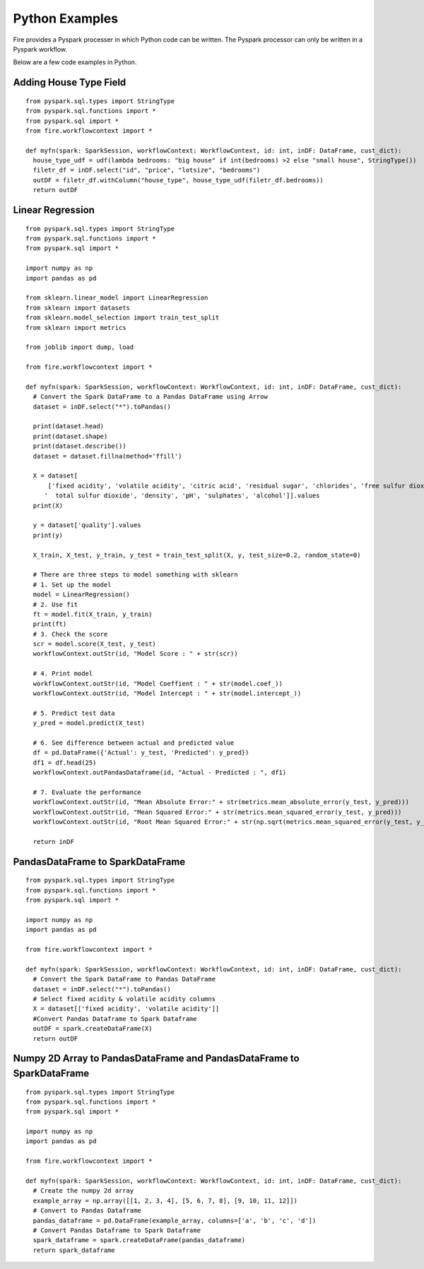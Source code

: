 Python Examples
----------------------

Fire provides a Pyspark processer in which Python code can be written. The Pyspark processor can only be written in a Pyspark workflow.

Below are a few code examples in Python.

Adding House Type Field
======================================

::

    from pyspark.sql.types import StringType
    from pyspark.sql.functions import *
    from pyspark.sql import *
    from fire.workflowcontext import *

    def myfn(spark: SparkSession, workflowContext: WorkflowContext, id: int, inDF: DataFrame, cust_dict):
      house_type_udf = udf(lambda bedrooms: "big house" if int(bedrooms) >2 else "small house", StringType())
      filetr_df = inDF.select("id", "price", "lotsize", "bedrooms")
      outDF = filetr_df.withColumn("house_type", house_type_udf(filetr_df.bedrooms))
      return outDF


Linear Regression 
===========================================================

::

    from pyspark.sql.types import StringType
    from pyspark.sql.functions import *
    from pyspark.sql import *

    import numpy as np
    import pandas as pd

    from sklearn.linear_model import LinearRegression
    from sklearn import datasets
    from sklearn.model_selection import train_test_split
    from sklearn import metrics

    from joblib import dump, load

    from fire.workflowcontext import *

    def myfn(spark: SparkSession, workflowContext: WorkflowContext, id: int, inDF: DataFrame, cust_dict):
      # Convert the Spark DataFrame to a Pandas DataFrame using Arrow
      dataset = inDF.select("*").toPandas()
  
      print(dataset.head)
      print(dataset.shape)
      print(dataset.describe())
      dataset = dataset.fillna(method='ffill')
    
      X = dataset[
          ['fixed acidity', 'volatile acidity', 'citric acid', 'residual sugar', 'chlorides', 'free sulfur dioxide',
         '  total sulfur dioxide', 'density', 'pH', 'sulphates', 'alcohol']].values
      print(X)

      y = dataset['quality'].values
      print(y)

      X_train, X_test, y_train, y_test = train_test_split(X, y, test_size=0.2, random_state=0)

      # There are three steps to model something with sklearn
      # 1. Set up the model
      model = LinearRegression()
      # 2. Use fit
      ft = model.fit(X_train, y_train)
      print(ft)
      # 3. Check the score
      scr = model.score(X_test, y_test)
      workflowContext.outStr(id, "Model Score : " + str(scr))

      # 4. Print model
      workflowContext.outStr(id, "Model Coeffient : " + str(model.coef_))
      workflowContext.outStr(id, "Model Intercept : " + str(model.intercept_))

      # 5. Predict test data
      y_pred = model.predict(X_test)

      # 6. See difference between actual and predicted value
      df = pd.DataFrame({'Actual': y_test, 'Predicted': y_pred})
      df1 = df.head(25)
      workflowContext.outPandasDataframe(id, "Actual - Predicted : ", df1)

      # 7. Evaluate the performance
      workflowContext.outStr(id, "Mean Absolute Error:" + str(metrics.mean_absolute_error(y_test, y_pred)))
      workflowContext.outStr(id, "Mean Squared Error:" + str(metrics.mean_squared_error(y_test, y_pred)))
      workflowContext.outStr(id, "Root Mean Squared Error:" + str(np.sqrt(metrics.mean_squared_error(y_test, y_pred))))
    
      return inDF
  
PandasDataFrame to SparkDataFrame
=================================
::

    from pyspark.sql.types import StringType
    from pyspark.sql.functions import *
    from pyspark.sql import *

    import numpy as np
    import pandas as pd
    
    from fire.workflowcontext import *

    def myfn(spark: SparkSession, workflowContext: WorkflowContext, id: int, inDF: DataFrame, cust_dict):
      # Convert the Spark DataFrame to Pandas DataFrame
      dataset = inDF.select("*").toPandas()
      # Select fixed acidity & volatile acidity columns
      X = dataset[['fixed acidity', 'volatile acidity']]
      #Convert Pandas Dataframe to Spark Dataframe
      outDF = spark.createDataFrame(X)
      return outDF

Numpy 2D Array to PandasDataFrame and PandasDataFrame to SparkDataFrame
===================================================================
::

    from pyspark.sql.types import StringType
    from pyspark.sql.functions import *
    from pyspark.sql import *

    import numpy as np
    import pandas as pd
    
    from fire.workflowcontext import *

    def myfn(spark: SparkSession, workflowContext: WorkflowContext, id: int, inDF: DataFrame, cust_dict):
      # Create the numpy 2d array
      example_array = np.array([[1, 2, 3, 4], [5, 6, 7, 8], [9, 10, 11, 12]])
      # Convert to Pandas Dataframe
      pandas_dataframe = pd.DataFrame(example_array, columns=['a', 'b', 'c', 'd'])
      # Convert Pandas Dataframe to Spark Dataframe
      spark_dataframe = spark.createDataFrame(pandas_dataframe)
      return spark_dataframe
